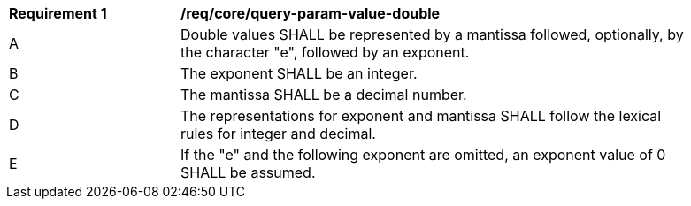 [[req_core_query-param-value-double]]
[width="90%",cols="2,6a"]
|===
^|*Requirement {counter:req-id}* |*/req/core/query-param-value-double* 
^|A |Double values SHALL be represented by a mantissa followed, optionally, by the character "e", followed by an exponent. 
^|B |The exponent SHALL be an integer. 
^|C |The mantissa SHALL be a decimal number. 
^|D |The representations for exponent and mantissa SHALL follow the lexical rules for integer and decimal. 
^|E |If the "e" and the following exponent are omitted, an exponent value of 0 SHALL be assumed. 
|===

